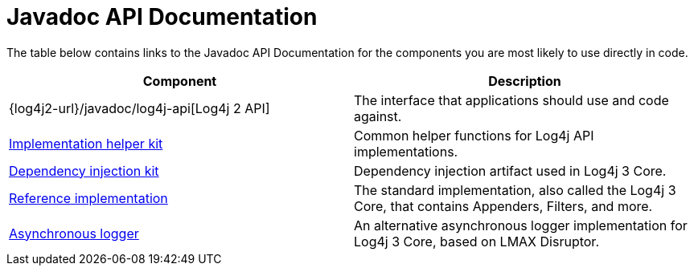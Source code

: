 ////
    Licensed to the Apache Software Foundation (ASF) under one or more
    contributor license agreements.  See the NOTICE file distributed with
    this work for additional information regarding copyright ownership.
    The ASF licenses this file to You under the Apache License, Version 2.0
    (the "License"); you may not use this file except in compliance with
    the License.  You may obtain a copy of the License at

         http://www.apache.org/licenses/LICENSE-2.0

    Unless required by applicable law or agreed to in writing, software
    distributed under the License is distributed on an "AS IS" BASIS,
    WITHOUT WARRANTIES OR CONDITIONS OF ANY KIND, either express or implied.
    See the License for the specific language governing permissions and
    limitations under the License.
////
= Javadoc API Documentation

The table below contains links to the Javadoc API Documentation for the components you are most likely to use directly in code.

|===
|Component |Description

|{log4j2-url}/javadoc/log4j-api[Log4j 2 API]
|The interface that applications should use and code against.

|link:javadoc/log4j-kit/index.html[Implementation helper kit]
|Common helper functions for Log4j API implementations.

|link:javadoc/log4j-plugins/index.html[Dependency injection kit]
|Dependency injection artifact used in Log4j 3 Core.

|link:javadoc/log4j-core/index.html[Reference implementation]
|The standard implementation, also called the Log4j 3 Core, that contains Appenders, Filters, and more.

|link:javadoc/log4j-async-logger/index.html[Asynchronous logger]
|An alternative asynchronous logger implementation for Log4j 3 Core, based on LMAX Disruptor.
|===
